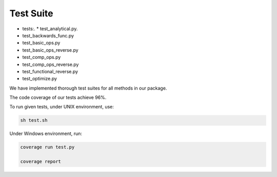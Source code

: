 Test Suite
======================

* tests:.
  * test_analytical.py.
* test_backwards_func.py
* test_basic_ops.py
* test_basic_ops_reverse.py
* test_comp_ops.py
* test_comp_ops_reverse.py
* test_functional_reverse.py
* test_optimize.py

We have implemented thorough test suites for all methods in our package. 

The code coverage of our tests achieve 96%.

To run given tests, under UNIX environment, use:

.. code-block:: console

  sh test.sh

Under Windows environment, run:

.. code-block:: console

  coverage run test.py
  
  coverage report
